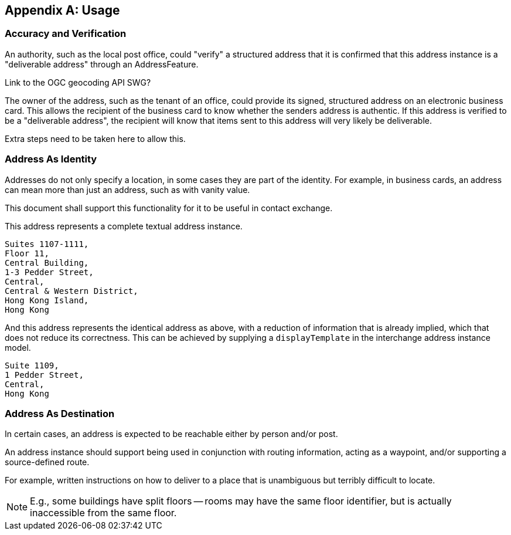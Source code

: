
[[AnnexB]]
[appendix,obligation=informative]
== Usage

=== Accuracy and Verification

An authority, such as the local post office, could "verify" a
structured address that it is confirmed that this address instance is a
"deliverable address" through an AddressFeature.

[source=Ronald Tse]
****
Link to the OGC geocoding API SWG?
****

The owner of the address, such as the tenant of an office, could
provide its signed, structured address on an electronic business card.
This allows the recipient of the business card to know whether the
senders address is authentic. If this address is verified to be a
"deliverable address", the recipient will know that items sent to this
address will very likely be deliverable.

Extra steps need to be taken here to allow this.

=== Address As Identity

Addresses do not only specify a location, in some cases they are part
of the identity. For example, in business cards, an address can mean
more than just an address, such as with vanity value.

This document shall support this functionality for it to be useful in
contact exchange.

This address represents a complete textual address instance.

[source]
----
Suites 1107-1111,
Floor 11,
Central Building,
1-3 Pedder Street,
Central,
Central & Western District,
Hong Kong Island,
Hong Kong
----

And this address represents the identical address as above,
with a reduction of information that is already implied,
which that does not reduce its correctness. This can be
achieved by supplying a `displayTemplate` in the
interchange address instance model.

[source]
----
Suite 1109,
1 Pedder Street,
Central,
Hong Kong
----


=== Address As Destination

In certain cases, an address is expected to be reachable either by
person and/or post.

An address instance should support being used in conjunction with
routing information, acting as a waypoint, and/or supporting a
source-defined route.

For example, written instructions on how to deliver to a place that is
unambiguous but terribly difficult to locate.

[NOTE]
====
E.g., some buildings have split floors -- rooms may have the same floor
identifier, but is actually inaccessible from the same floor.
====
